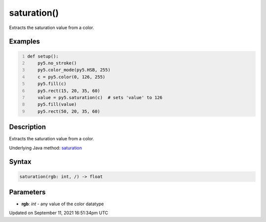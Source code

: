 saturation()
============

Extracts the saturation value from a color.

Examples
--------

.. raw:: html

    <div class="example-table">

.. raw:: html

    <div class="example-row"><div class="example-cell-image">

.. image:: /images/reference/Sketch_saturation_0.png
    :alt: example picture for saturation()

.. raw:: html

    </div><div class="example-cell-code">

.. code:: python
    :number-lines:

    def setup():
        py5.no_stroke()
        py5.color_mode(py5.HSB, 255)
        c = py5.color(0, 126, 255)
        py5.fill(c)
        py5.rect(15, 20, 35, 60)
        value = py5.saturation(c)  # sets 'value' to 126
        py5.fill(value)
        py5.rect(50, 20, 35, 60)

.. raw:: html

    </div></div>

.. raw:: html

    </div>

Description
-----------

Extracts the saturation value from a color.

Underlying Java method: `saturation <https://processing.org/reference/saturation_.html>`_

Syntax
------

.. code:: python

    saturation(rgb: int, /) -> float

Parameters
----------

* **rgb**: `int` - any value of the color datatype


Updated on September 11, 2021 16:51:34pm UTC

